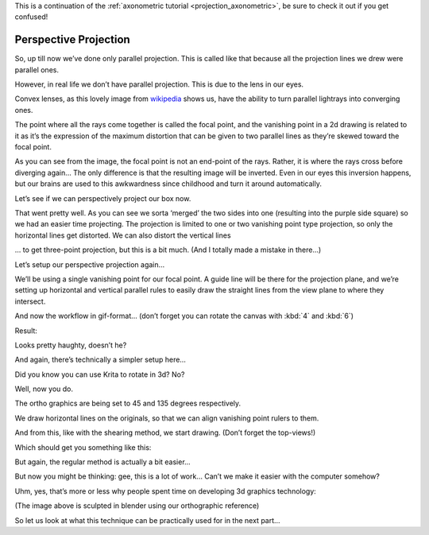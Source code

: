 .. meta::
   :description:
        Perspective projection.

.. metadata-placeholder

   :authors: - Wolthera van Hövell tot Westerflier <griffinvalley@gmail.com>
   :license: GNU free documentation license 1.3 or later.
   
This is a continuation of the :ref:`axonometric tutorial <projection_axonometric>`, be sure to check it out if you get confused! 

.. index:: Projection, Perspective, Perspective Projection
.. _projection_perspective:

Perspective Projection
----------------------

So, up till now we’ve done only parallel projection. This is called like that because all the projection lines we drew were parallel ones.

However, in real life we don’t have parallel projection. This is due to the lens in our eyes.

.. image:: /images/en/category_projection/Projection_Lens1_from_wikipedia.svg 
   :align: center

Convex lenses, as this lovely image from `wikipedia <https://en.wikipedia.org/wiki/Lens_%28optics%29>`_ shows us, have the ability to turn parallel lightrays into converging ones.

The point where all the rays come together is called the focal point, and the vanishing point in a 2d drawing is related to it as it’s the expression of the maximum distortion that can be given to two parallel lines as they’re skewed toward the focal point.

As you can see from the image, the focal point is not an end-point of the rays. Rather, it is where the rays cross before diverging again… The only difference is that the resulting image will be inverted. Even in our eyes this inversion happens, but our brains are used to this awkwardness since childhood and turn it around automatically.

Let’s see if we can perspectively project our box now.

.. image:: /images/en/category_projection/projection-cube_12.svg 
   :align: center

That went pretty well. As you can see we sorta ‘merged’ the two sides into one (resulting into the purple side square) so we had an easier time projecting. The projection is limited to one or two vanishing point type projection, so only the horizontal lines get distorted. We can also distort the vertical lines

.. image:: /images/en/category_projection/projection-cube_13.svg 
   :align: center

… to get three-point projection, but this is a bit much. (And I totally made a mistake in there…)

Let’s setup our perspective projection again…

.. image:: /images/en/category_projection/projection_image_31.png 
   :align: center

We’ll be using a single vanishing point for our focal point. A guide line will be there for the projection plane, and we’re setting up horizontal and vertical parallel rules to easily draw the straight lines from the view plane to where they intersect.

And now the workflow in gif-format… (don’t forget you can rotate the canvas with :kbd:`4` and :kbd:`6`)

.. image:: /images/en/category_projection/projection_animation_03.gif 
   :align: center

Result:

.. image:: /images/en/category_projection/projection_image_32.png
   :align: center

Looks pretty haughty, doesn’t he?

And again, there’s technically a simpler setup here…

Did you know you can use Krita to rotate in 3d? No?

.. image:: /images/en/category_projection/projection_image_33.png
   :align: center

Well, now you do.

The ortho graphics are being set to 45 and 135 degrees respectively.

We draw horizontal lines on the originals, so that we can align vanishing point rulers to them.

.. image:: /images/en/category_projection/projection_image_34.png
   :align: center

And from this, like with the shearing method, we start drawing. (Don’t forget the top-views!)

Which should get you something like this:

.. image:: /images/en/category_projection/projection_image_35.png
   :align: center

But again, the regular method is actually a bit easier...

But now you might be thinking: gee, this is a lot of work… Can’t we make it easier with the computer somehow?

Uhm, yes, that’s more or less why people spent time on developing 3d graphics technology:

.. image:: /images/en/category_projection/projection_image_36.png
   :align: center

.. image:: /images/en/category_projection/projection_image_37.png
   :align: center

(The image above is sculpted in blender using our orthographic reference)

So let us look at what this technique can be practically used for in the next part...
